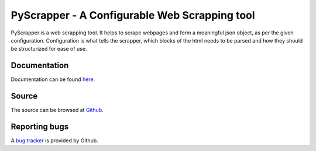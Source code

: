 PyScrapper - A Configurable Web Scrapping tool
===============================================

.. image:: https://badge.fury.io/py/pyscrapper.svg
    :target: https://badge.fury.io/py/pyscrapper
.. image:: https://pepy.tech/badge/pyscrapper
    :target: https://pepy.tech/project/pyscrapper

PyScrapper is a web scrapping tool. It helps to scrape webpages and form a meaningful json object, as per the given configuration. Configuration is what tells the scrapper, which blocks of the html needs to be parsed and how they should be structurized for ease of use.

Documentation
--------------
Documentation can be found `here <https://pyscrapper.readthedocs.io/en/latest/>`_.

Source
------
The source can be browsed at `Github <https://github.com/pavanyekabote/pyscrapper>`_.

Reporting bugs
--------------
A `bug tracker <https://github.com/pavanyekabote/pyscrapper/issues>`_ is provided by Github.
